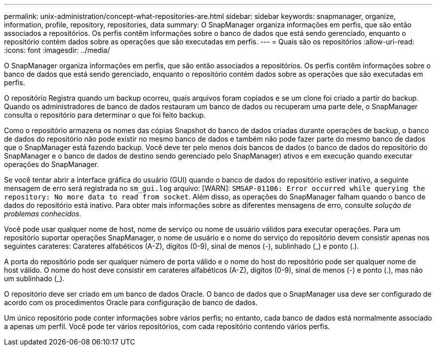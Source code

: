 ---
permalink: unix-administration/concept-what-repositories-are.html 
sidebar: sidebar 
keywords: snapmanager, organize, information, profile, repository, repositories, data 
summary: O SnapManager organiza informações em perfis, que são então associados a repositórios. Os perfis contêm informações sobre o banco de dados que está sendo gerenciado, enquanto o repositório contém dados sobre as operações que são executadas em perfis. 
---
= Quais são os repositórios
:allow-uri-read: 
:icons: font
:imagesdir: ../media/


[role="lead"]
O SnapManager organiza informações em perfis, que são então associados a repositórios. Os perfis contêm informações sobre o banco de dados que está sendo gerenciado, enquanto o repositório contém dados sobre as operações que são executadas em perfis.

O repositório Registra quando um backup ocorreu, quais arquivos foram copiados e se um clone foi criado a partir do backup. Quando os administradores de banco de dados restauram um banco de dados ou recuperam uma parte dele, o SnapManager consulta o repositório para determinar o que foi feito backup.

Como o repositório armazena os nomes das cópias Snapshot do banco de dados criadas durante operações de backup, o banco de dados do repositório não pode existir no mesmo banco de dados e também não pode fazer parte do mesmo banco de dados que o SnapManager está fazendo backup. Você deve ter pelo menos dois bancos de dados (o banco de dados do repositório do SnapManager e o banco de dados de destino sendo gerenciado pelo SnapManager) ativos e em execução quando executar operações do SnapManager.

Se você tentar abrir a interface gráfica do usuário (GUI) quando o banco de dados do repositório estiver inativo, a seguinte mensagem de erro será registrada no `sm_gui.log` arquivo: [WARN]: `SMSAP-01106: Error occurred while querying the repository: No more data to read from socket`. Além disso, as operações do SnapManager falham quando o banco de dados do repositório está inativo. Para obter mais informações sobre as diferentes mensagens de erro, consulte _solução de problemas conhecidos_.

Você pode usar qualquer nome de host, nome de serviço ou nome de usuário válidos para executar operações. Para um repositório suportar operações SnapManager, o nome de usuário e o nome do serviço do repositório devem consistir apenas nos seguintes carateres: Carateres alfabéticos (A-Z), dígitos (0-9), sinal de menos (-), sublinhado (_) e ponto (.).

A porta do repositório pode ser qualquer número de porta válido e o nome do host do repositório pode ser qualquer nome de host válido. O nome do host deve consistir em carateres alfabéticos (A-Z), dígitos (0-9), sinal de menos (-) e ponto (.), mas não um sublinhado (_).

O repositório deve ser criado em um banco de dados Oracle. O banco de dados que o SnapManager usa deve ser configurado de acordo com os procedimentos Oracle para configuração de banco de dados.

Um único repositório pode conter informações sobre vários perfis; no entanto, cada banco de dados está normalmente associado a apenas um perfil. Você pode ter vários repositórios, com cada repositório contendo vários perfis.
